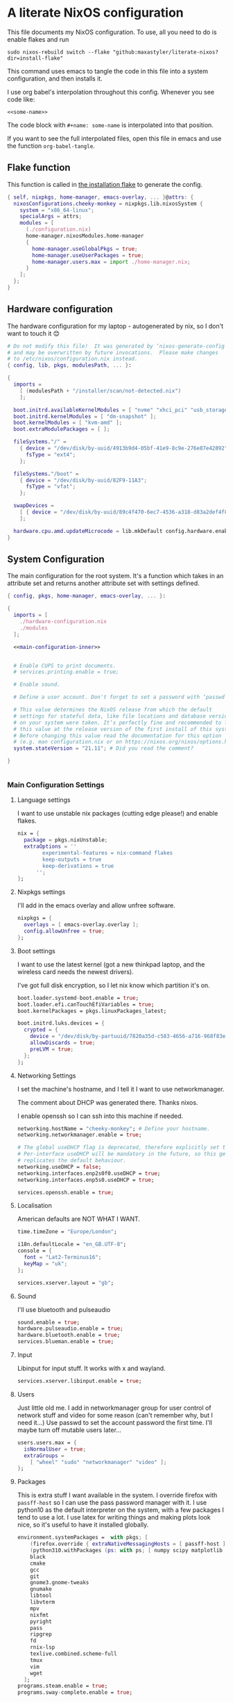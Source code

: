 :PROPERTIES:
:header-args: :mkdirp yes
:END:

* A literate NixOS configuration
This file documents my NixOS configuration. To use, all you need to do is enable flakes and run
: sudo nixos-rebuild switch --flake "github:maxastyler/literate-nixos?dir=install-flake"

This command uses emacs to tangle the code in this file into a system configuration, and then installs it.

I use org babel's interpolation throughout this config. Whenever you see code like:
: <<some-name>>
The code block with =#+name: some-name= is interpolated into that position.

If you want to see the full interpolated files, open this file in emacs and use the function =org-babel-tangle=.

** Flake function
This function is called in [[./install-flake/flake.nix][the installation flake]] to generate the config.
#+begin_src nix :tangle "build-fun.nix"
  { self, nixpkgs, home-manager, emacs-overlay, ... }@attrs: {
    nixosConfigurations.cheeky-monkey = nixpkgs.lib.nixosSystem {
      system = "x86_64-linux";
      specialArgs = attrs;
      modules = [
        (./configuration.nix)
        home-manager.nixosModules.home-manager
        {
          home-manager.useGlobalPkgs = true;
          home-manager.useUserPackages = true;
          home-manager.users.max = import ./home-manager.nix;
        }
      ];
    };
  }
#+end_src

** Hardware configuration
The hardware configuration for my laptop - autogenerated by nix, so I don't want to touch it 😊
#+begin_src nix :tangle "hardware-configuration.nix"
  # Do not modify this file!  It was generated by ‘nixos-generate-config’
  # and may be overwritten by future invocations.  Please make changes
  # to /etc/nixos/configuration.nix instead.
  { config, lib, pkgs, modulesPath, ... }:

  {
    imports =
      [ (modulesPath + "/installer/scan/not-detected.nix")
      ];

    boot.initrd.availableKernelModules = [ "nvme" "xhci_pci" "usb_storage" "sd_mod" "sdhci_pci" ];
    boot.initrd.kernelModules = [ "dm-snapshot" ];
    boot.kernelModules = [ "kvm-amd" ];
    boot.extraModulePackages = [ ];

    fileSystems."/" =
      { device = "/dev/disk/by-uuid/4913b9d4-05bf-41e9-8c9e-276e87e42892";
        fsType = "ext4";
      };

    fileSystems."/boot" =
      { device = "/dev/disk/by-uuid/82F9-11A3";
        fsType = "vfat";
      };

    swapDevices =
      [ { device = "/dev/disk/by-uuid/89c4f470-6ec7-4536-a318-d83a2def4f8b"; }
      ];

    hardware.cpu.amd.updateMicrocode = lib.mkDefault config.hardware.enableRedistributableFirmware;
  }
#+end_src

** System Configuration
The main configuration for the root system. It's a function which takes in an attribute set and returns another attribute set with settings defined.
#+begin_src nix :tangle "configuration.nix" :noweb yes 
  { config, pkgs, home-manager, emacs-overlay, ... }:

  {
    imports = [
      ./hardware-configuration.nix
      ./modules
    ];

    <<main-configuration-inner>>


    # Enable CUPS to print documents.
    # services.printing.enable = true;

    # Enable sound.

    # Define a user account. Don't forget to set a password with ‘passwd’.

    # This value determines the NixOS release from which the default
    # settings for stateful data, like file locations and database versions
    # on your system were taken. It‘s perfectly fine and recommended to leave
    # this value at the release version of the first install of this system.
    # Before changing this value read the documentation for this option
    # (e.g. man configuration.nix or on https://nixos.org/nixos/options.html).
    system.stateVersion = "21.11"; # Did you read the comment?

  }


#+end_src
*** Main Configuration Settings
:PROPERTIES:
:header-args: :noweb-ref main-configuration-inner
:END:
**** Language settings
I want to use unstable nix packages (cutting edge please!) and enable flakes.
#+begin_src nix 
  nix = {
    package = pkgs.nixUnstable;
    extraOptions = ''
          experimental-features = nix-command flakes
          keep-outputs = true
          keep-derivations = true
        '';
  };
#+end_src
**** Nixpkgs settings
I'll add in the emacs overlay and allow unfree software.
#+begin_src nix
  nixpkgs = {
    overlays = [ emacs-overlay.overlay ];
    config.allowUnfree = true;
  };
#+end_src
**** Boot settings
I want to use the latest kernel (got a new thinkpad laptop, and the wireless card needs the newest drivers).

I've got full disk encryption, so I let nix know which partition it's on.
#+begin_src nix
  boot.loader.systemd-boot.enable = true;
  boot.loader.efi.canTouchEfiVariables = true;
  boot.kernelPackages = pkgs.linuxPackages_latest;

  boot.initrd.luks.devices = {
    crypted = {
      device = "/dev/disk/by-partuuid/7820a35d-c583-4656-a716-968f83ea55b0";
      allowDiscards = true;
      preLVM = true;
    };
  };

#+end_src
**** Networking Settings
I set the machine's hostname, and I tell it I want to use networkmanager.

The comment about DHCP was generated there. Thanks nixos.

I enable openssh so I can ssh into this machine if needed.
#+begin_src nix
  networking.hostName = "cheeky-monkey"; # Define your hostname.
  networking.networkmanager.enable = true;

  # The global useDHCP flag is deprecated, therefore explicitly set to false here.
  # Per-interface useDHCP will be mandatory in the future, so this generated config
  # replicates the default behaviour.
  networking.useDHCP = false;
  networking.interfaces.enp2s0f0.useDHCP = true;
  networking.interfaces.enp5s0.useDHCP = true;

  services.openssh.enable = true;
#+end_src
**** Localisation
American defaults are NOT WHAT I WANT.
#+begin_src nix
  time.timeZone = "Europe/London";

  i18n.defaultLocale = "en_GB.UTF-8";
  console = {
    font = "Lat2-Terminus16";
    keyMap = "uk";
  };

  services.xserver.layout = "gb";
#+end_src
**** Sound
I'll use bluetooth and pulseaudio
#+begin_src nix
  sound.enable = true;
  hardware.pulseaudio.enable = true;
  hardware.bluetooth.enable = true;
  services.blueman.enable = true;
#+end_src
**** Input
Libinput for input stuff. It works with x and wayland.
#+begin_src nix
  services.xserver.libinput.enable = true;
#+end_src
**** Users
Just little old me. I add in networkmanager group for user control of network stuff and
video for some reason (can't remember why, but I need it...)
Use passwd to set the account password the first time. I'll maybe turn off mutable users later...
#+begin_src nix
  users.users.max = {
    isNormalUser = true;
    extraGroups =
      [ "wheel" "sudo" "networkmanager" "video" ];
  };
#+end_src
**** Packages
This is extra stuff I want available in the system. I override firefox with =passff-host= so I can use
the pass password manager with it. I use python10 as the default interpreter on the system, with a few packages
I tend to use a lot.
I use latex for writing things and making plots look nice, so it's useful to have it installed globally.
#+begin_src nix
  environment.systemPackages =  with pkgs; [
      (firefox.override { extraNativeMessagingHosts = [ passff-host ]; })
      (python310.withPackages (ps: with ps; [ numpy scipy matplotlib pyrsistent ]))
      black
      cmake
      gcc
      git
      gnome3.gnome-tweaks
      gnumake
      libtool
      libvterm
      mpv
      nixfmt
      pyright
      pass
      ripgrep
      fd
      rnix-lsp
      texlive.combined.scheme-full
      tmux
      vim
      wget
    ];
  programs.steam.enable = true;
  programs.sway-complete.enable = true;
  
#+end_src

*** System Modules
These are my modules for configuring the system that are imported by the main configuration file.
A module is just a function which takes in a configuration, and some packages and returns a configuration.
The configuration is an attribute set of options, and things to do when those options are set.

$$a=b$$

A =default.nix= file, so I don't need to name all the modules in the main config file.
#+begin_src nix :tangle "modules/default.nix"
  { ... }: { imports = [ ./sway-complete.nix ]; }
#+end_src

**** Sway system configuration
#+begin_src nix :tangle "modules/sway-complete.nix"
  { config, lib, pkgs, ... }:
  with lib;
  let cfg = config.programs.sway-complete;
  in {
    options.programs.sway-complete = {
      enable = mkEnableOption "Complete Installation of Sway";
    };
    config = mkIf cfg.enable {
      programs.sway = {
        enable = true;
        wrapperFeatures.gtk = true;
      };

      environment.loginShellInit = ''
        if [ -z $DISPLAY ] && [ "$(tty)" = "/dev/tty1" ]; then
          exec sway
        fi
      '';

      systemd.user.services.swayidle = {
        description = "Idle Manager for Wayland";
        documentation = [ "man:swayidle(1)" ];
        wantedBy = [ "sway-session.target" ];
        partOf = [ "graphical-session.target" ];
        path = [ pkgs.bash ];
        serviceConfig = {
          ExecStart = ''
            ${pkgs.swayidle}/bin/swayidle -w -d \
                   timeout 300 '${pkgs.sway}/bin/swaymsg "output * dpms off"' \
                   resume '${pkgs.sway}/bin/swaymsg "output * dpms on"'
                 '';
        };
      };

      environment.systemPackages = with pkgs; [
        grim
        slurp
        pavucontrol
        swaylock
        swayidle
        wl-clipboard
        mako
        wofi
        gtk-engine-murrine
        gtk_engines
        gsettings-desktop-schemas
        lxappearance
        brightnessctl
        font-awesome
        networkmanagerapplet
      ];
    };
  }
  
#+end_src


** Home Configuration
#+begin_src nix :tangle "home-manager.nix"
  { pkgs, lib, ... }: {
    imports = [ ./home-manager-modules ];
    home.username = "max";
    home.homeDirectory = "/home/max";
    home.packages = with pkgs; [ htop ];
    home.stateVersion = "22.05";
    programs.home-manager.enable = true;
    programs.emacs = {
      enable = true;
      package = pkgs.emacsGcc;
      extraPackages = epkgs: [ epkgs.nix-mode epkgs.magit epkgs.vterm ];
    };

    programs.git = {
      enable = true;
      userName = "Max Tyler";
      userEmail = "maxastyler@gmail.com";
      extraConfig = { init.defaultBranch = "master"; };
    };

    programs.alacritty = { enable = true; };

    programs.feh.enable = true;

    programs.bash = {
      enable = true;
      bashrcExtra = ''
        vterm_printf(){
            if [ -n "$TMUX" ] && ([ "''${TERM%%-*}" = "tmux" ] || [ "''${TERM%%-*}" = "screen" ] ); then
                # Tell tmux to pass the escape sequences through
                printf "\ePtmux;\e\e]%s\007\e\\" "$1"
            elif [ "''${TERM%%-*}" = "screen" ]; then
                # GNU screen (screen, screen-256color, screen-256color-bce)
                printf "\eP\e]%s\007\e\\" "$1"
            else
                printf "\e]%s\e\\" "$1"
            fi
        }
        vterm_prompt_end(){
            vterm_printf "51;A$(whoami)@$(hostname):$(pwd)"
        }
        PS1=$PS1'\[$(vterm_prompt_end)\]'
      '';
    };
    programs.direnv.enable = true;
    programs.direnv.nix-direnv.enable = true;

    services.gpg-agent = {
      enable = true;
      defaultCacheTtl = 7200;
      enableSshSupport = true;
    };

    services.emacs = {
      enable = true;
      client.enable = true;
      socketActivation.enable = true;
    };

    wayland.windowManager.sway = {
      enable = true;
      wrapperFeatures.gtk = true;
      config = {
        bars = [ ];
        modifier = "Mod4";
        input = {
          "*" = {
            xkb_layout = "gb";
            xkb_options = "ctrl:nocaps";
          };
          "2131:256:Topre_Corporation_HHKB_Professional" = { xkb_layout = "us"; };
        };
      };
    };

  }

#+end_src

*** Home Modules
#+begin_src nix :tangle "home-manager-modules/default.nix"
  { ... }: { imports = [ ./sway-configuration.nix ]; }

#+end_src

**** Sway home configuration
#+begin_src nix :tangle "home-manager-modules/sway-configuration.nix"
  { config, lib, pkgs, ... }@attrs:
  let modifier = config.wayland.windowManager.sway.config.modifier;
  in {
    programs.waybar = {
      enable = true;
      systemd.enable = true;
      settings = import ./waybar-config.nix attrs;
    };

    wayland.windowManager.sway.config.keybindings = lib.mkOptionDefault {

      # open terminal
      "${modifier}+Return" = "exec ${pkgs.alacritty}/bin/alacritty";
      # open emacs
      "${modifier}+Shift+Return" = "exec 'emacsclient -c'";
      # Brightness
      "XF86MonBrightnessDown" =
        "exec '${pkgs.brightnessctl}/bin/brightnessctl set 2%-'";
      "XF86MonBrightnessUp" =
        "exec '${pkgs.brightnessctl}/bin/brightnessctl set +2%'";

      # lock the screen
      "${modifier}+End" = "exec '${pkgs.swaylock}/bin/swaylock --ring-color black --line-color 000000 --inside-color 000000 --line-color 000000 --ring-color 000000 --key-hl-color ffffff'";
      # Volume
      "XF86AudioRaiseVolume" = "exec 'pactl set-sink-volume @DEFAULT_SINK@ +1%'";
      "XF86AudioLowerVolume" = "exec 'pactl set-sink-volume @DEFAULT_SINK@ -1%'";
      "XF86AudioMute" = "exec 'pactl set-sink-mute @DEFAULT_SINK@ toggle'";
      "XF86AudioMicMute" = "exec 'pactl set-source-mute @DEFAULT_SOURCE@ toggle'";

      # screenshots
      "Print" = "exec ${pkgs.grim}/bin/grim";
      "XF86SelectiveScreenshot" = "exec '${pkgs.grim}/bin/grim -g \"$(${pkgs.slurp}/bin/slurp)\"'";
    };
  }
#+end_src

**** Waybar configuration
#+begin_src nix :tangle "home-manager-modules/waybar-config.nix"
  { config, ... }: {
    mainBar = {
      modules-left = [ "idle_inhibitor" "sway/window" ];
      modules-center = [ "sway/workspaces" "sway/mode" ];
      modules-right = [ "pulseaudio" "network" "battery" "clock" "tray" ];
      "sway/workspaces" = {
        disable-scroll = true;
        all-outputs = true;
      };
      "network" = {
        "format" = "{ifname}";
        "format-wifi" = "{essid} ({signalStrength}%) ";
        "format-ethernet" = "{ipaddr}/{cidr} ";
        "format-disconnected" = "";
        "tooltip-format" = "{ifname} via {gwaddr} ";
        "tooltip-format-wifi" = "{essid} ({signalStrength}%) ";
        "tooltip-format-ethernet" = "{ifname} ";
        "tooltip-format-disconnected" = "Disconnected";
        "max-length" = 50;
      };
      "sway/window" = { "max-length" = 50; };
      "battery" = {
        "format" = "{capacity}% {icon}";
        "format-icons" = [ "" "" "" "" "" ];
      };
      "clock" = { "format-alt" = "{:%a, %d. %b  %H:%M}"; };
      "pulseaudio" = {
        "format" = "{volume}% {icon}";
        "format-bluetooth" = "{volume}% {icon}";
        "format-muted" = "";
        "format-icons" = {
          "headphone" = "";
          "hands-free" = "";
          "headset" = "";
          "phone" = "";
          "portable" = "";
          "car" = "";
          "default" = [ "" "" ];
        };
        "scroll-step" = 1;
        "on-click" = "pavucontrol";
      };
      "idle_inhibitor" = {
        "format" = "{icon}";
        "format-icons" = {
          "activated" = "";
          "deactivated" = "";
        };
      };
    };
  }
  
#+end_src

